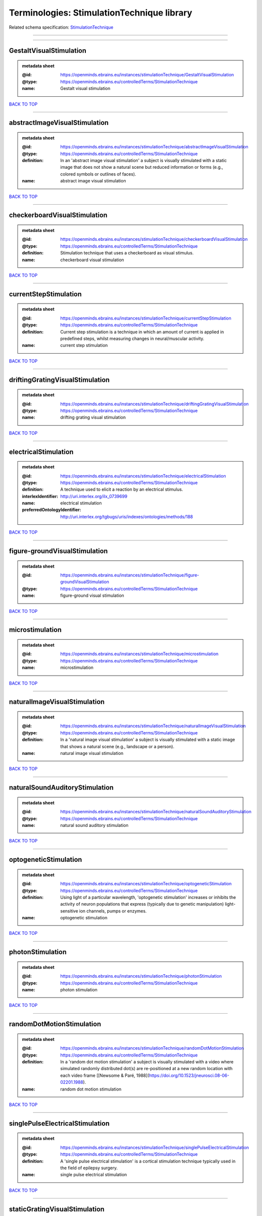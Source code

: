 ###########################################
Terminologies: StimulationTechnique library
###########################################

Related schema specification: `StimulationTechnique <https://openminds-documentation.readthedocs.io/en/latest/schema_specifications/controlledTerms/stimulationTechnique.html>`_

------------

------------

GestaltVisualStimulation
------------------------

.. admonition:: metadata sheet

   :@id: https://openminds.ebrains.eu/instances/stimulationTechnique/GestaltVisualStimulation
   :@type: https://openminds.ebrains.eu/controlledTerms/StimulationTechnique
   :name: Gestalt visual stimulation

`BACK TO TOP <Terminologies: StimulationTechnique library_>`_

------------

abstractImageVisualStimulation
------------------------------

.. admonition:: metadata sheet

   :@id: https://openminds.ebrains.eu/instances/stimulationTechnique/abstractImageVisualStimulation
   :@type: https://openminds.ebrains.eu/controlledTerms/StimulationTechnique
   :definition: In an 'abstract image visual stimulation' a subject is visually stimulated with a static image that does not show a natural scene but reduced information or forms (e.g., colored symbols or outlines of faces).
   :name: abstract image visual stimulation

`BACK TO TOP <Terminologies: StimulationTechnique library_>`_

------------

checkerboardVisualStimulation
-----------------------------

.. admonition:: metadata sheet

   :@id: https://openminds.ebrains.eu/instances/stimulationTechnique/checkerboardVisualStimulation
   :@type: https://openminds.ebrains.eu/controlledTerms/StimulationTechnique
   :definition: Stimulation technique that uses a checkerboard as visual stimulus.
   :name: checkerboard visual stimulation

`BACK TO TOP <Terminologies: StimulationTechnique library_>`_

------------

currentStepStimulation
----------------------

.. admonition:: metadata sheet

   :@id: https://openminds.ebrains.eu/instances/stimulationTechnique/currentStepStimulation
   :@type: https://openminds.ebrains.eu/controlledTerms/StimulationTechnique
   :definition: Current step stimulation is a technique in which an amount of current is applied in predefined steps, whilst measuring changes in neural/muscular activity.
   :name: current step stimulation

`BACK TO TOP <Terminologies: StimulationTechnique library_>`_

------------

driftingGratingVisualStimulation
--------------------------------

.. admonition:: metadata sheet

   :@id: https://openminds.ebrains.eu/instances/stimulationTechnique/driftingGratingVisualStimulation
   :@type: https://openminds.ebrains.eu/controlledTerms/StimulationTechnique
   :name: drifting grating visual stimulation

`BACK TO TOP <Terminologies: StimulationTechnique library_>`_

------------

electricalStimulation
---------------------

.. admonition:: metadata sheet

   :@id: https://openminds.ebrains.eu/instances/stimulationTechnique/electricalStimulation
   :@type: https://openminds.ebrains.eu/controlledTerms/StimulationTechnique
   :definition: A technique used to elicit a reaction by an electrical stimulus.
   :interlexIdentifier: http://uri.interlex.org/ilx_0739699
   :name: electrical stimulation
   :preferredOntologyIdentifier: http://uri.interlex.org/tgbugs/uris/indexes/ontologies/methods/188

`BACK TO TOP <Terminologies: StimulationTechnique library_>`_

------------

figure-groundVisualStimulation
------------------------------

.. admonition:: metadata sheet

   :@id: https://openminds.ebrains.eu/instances/stimulationTechnique/figure-groundVisualStimulation
   :@type: https://openminds.ebrains.eu/controlledTerms/StimulationTechnique
   :name: figure-ground visual stimulation

`BACK TO TOP <Terminologies: StimulationTechnique library_>`_

------------

microstimulation
----------------

.. admonition:: metadata sheet

   :@id: https://openminds.ebrains.eu/instances/stimulationTechnique/microstimulation
   :@type: https://openminds.ebrains.eu/controlledTerms/StimulationTechnique
   :name: microstimulation

`BACK TO TOP <Terminologies: StimulationTechnique library_>`_

------------

naturalImageVisualStimulation
-----------------------------

.. admonition:: metadata sheet

   :@id: https://openminds.ebrains.eu/instances/stimulationTechnique/naturalImageVisualStimulation
   :@type: https://openminds.ebrains.eu/controlledTerms/StimulationTechnique
   :definition: In a 'natural image visual stimulation' a subject is visually stimulated with a static image that shows a natural scene (e.g., landscape or a person).
   :name: natural image visual stimulation

`BACK TO TOP <Terminologies: StimulationTechnique library_>`_

------------

naturalSoundAuditoryStimulation
-------------------------------

.. admonition:: metadata sheet

   :@id: https://openminds.ebrains.eu/instances/stimulationTechnique/naturalSoundAuditoryStimulation
   :@type: https://openminds.ebrains.eu/controlledTerms/StimulationTechnique
   :name: natural sound auditory stimulation

`BACK TO TOP <Terminologies: StimulationTechnique library_>`_

------------

optogeneticStimulation
----------------------

.. admonition:: metadata sheet

   :@id: https://openminds.ebrains.eu/instances/stimulationTechnique/optogeneticStimulation
   :@type: https://openminds.ebrains.eu/controlledTerms/StimulationTechnique
   :definition: Using light of a particular wavelength, 'optogenetic stimulation' increases or inhibits the activity of neuron populations that express (typically due to genetic manipulation) light-sensitive ion channels, pumps or enzymes.
   :name: optogenetic stimulation

`BACK TO TOP <Terminologies: StimulationTechnique library_>`_

------------

photonStimulation
-----------------

.. admonition:: metadata sheet

   :@id: https://openminds.ebrains.eu/instances/stimulationTechnique/photonStimulation
   :@type: https://openminds.ebrains.eu/controlledTerms/StimulationTechnique
   :name: photon stimulation

`BACK TO TOP <Terminologies: StimulationTechnique library_>`_

------------

randomDotMotionStimulation
--------------------------

.. admonition:: metadata sheet

   :@id: https://openminds.ebrains.eu/instances/stimulationTechnique/randomDotMotionStimulation
   :@type: https://openminds.ebrains.eu/controlledTerms/StimulationTechnique
   :definition: In a 'random dot motion stimulation' a subject is visually stimulated with a video where simulated randomly distributed dot(s) are re-positioned at a new random location with each video frame [[Newsome & Paré, 1988](https://doi.org/10.1523/jneurosci.08-06-02201.1988).
   :name: random dot motion stimulation

`BACK TO TOP <Terminologies: StimulationTechnique library_>`_

------------

singlePulseElectricalStimulation
--------------------------------

.. admonition:: metadata sheet

   :@id: https://openminds.ebrains.eu/instances/stimulationTechnique/singlePulseElectricalStimulation
   :@type: https://openminds.ebrains.eu/controlledTerms/StimulationTechnique
   :definition: A 'single pulse electrical stimulation' is a cortical stimulation technique typically used in the field of epilepsy surgery.
   :name: single pulse electrical stimulation

`BACK TO TOP <Terminologies: StimulationTechnique library_>`_

------------

staticGratingVisualStimulation
------------------------------

.. admonition:: metadata sheet

   :@id: https://openminds.ebrains.eu/instances/stimulationTechnique/staticGratingVisualStimulation
   :@type: https://openminds.ebrains.eu/controlledTerms/StimulationTechnique
   :name: static grating visual stimulation

`BACK TO TOP <Terminologies: StimulationTechnique library_>`_

------------

subliminalStimulation
---------------------

.. admonition:: metadata sheet

   :@id: https://openminds.ebrains.eu/instances/technique/subliminalStimulation
   :@type: https://openminds.ebrains.eu/controlledTerms/StimulationTechnique
   :definition: 'Subliminal stimulation' is a technique providing any sensory stimuli below an individual's threshold for conscious perception (adapted from [wikipedia](https://en.wikipedia.org/wiki/Subliminal_stimuli))
   :name: subliminal stimulation

`BACK TO TOP <Terminologies: StimulationTechnique library_>`_

------------

subliminalVisualStimulation
---------------------------

.. admonition:: metadata sheet

   :@id: https://openminds.ebrains.eu/instances/technique/subliminalVisualStimulation
   :@type: https://openminds.ebrains.eu/controlledTerms/StimulationTechnique
   :definition: 'Subliminal visual stimulation' is a technique providing visual stimuli below an individual's threshold for conscious perception [adapted from [wikipedia](https://en.wikipedia.org/wiki/Subliminal_stimuli)]
   :name: subliminal visual stimulation

`BACK TO TOP <Terminologies: StimulationTechnique library_>`_

------------

transcranialMagneticStimulation
-------------------------------

.. admonition:: metadata sheet

   :@id: https://openminds.ebrains.eu/instances/stimulationTechnique/transcranialMagneticStimulation
   :@type: https://openminds.ebrains.eu/controlledTerms/StimulationTechnique
   :name: transcranial magnetic stimulation

`BACK TO TOP <Terminologies: StimulationTechnique library_>`_

------------

whiskerStimulation
------------------

.. admonition:: metadata sheet

   :@id: https://openminds.ebrains.eu/instances/stimulationTechnique/whiskerStimulation
   :@type: https://openminds.ebrains.eu/controlledTerms/StimulationTechnique
   :definition: 'Whisker stimulation' comprises all stimulation techniques in which a single whisker or a group of whiskers is deflected in repeatable manner.
   :name: whisker stimulation

`BACK TO TOP <Terminologies: StimulationTechnique library_>`_

------------

